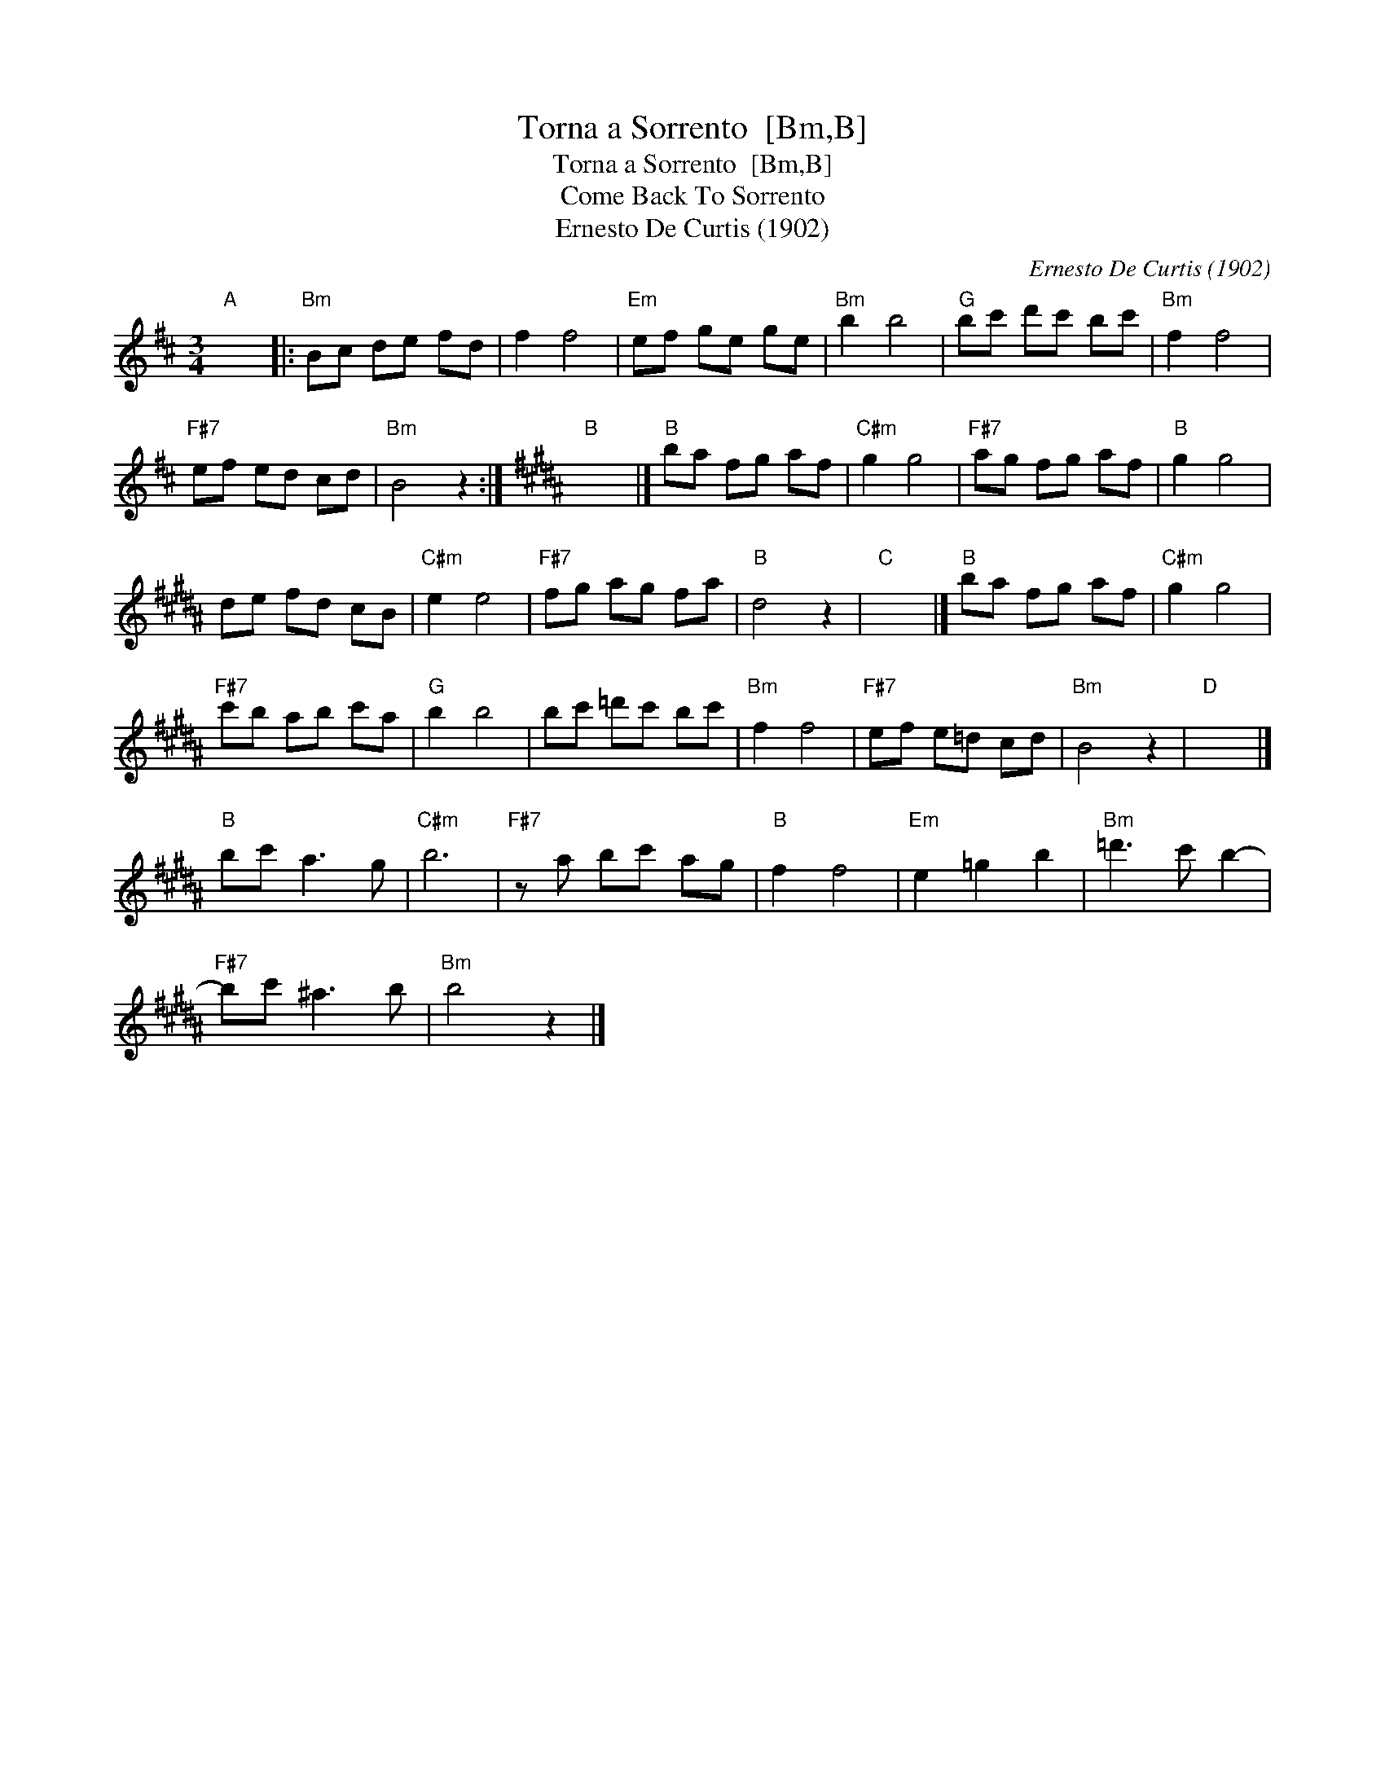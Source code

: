 X:1
T:Torna a Sorrento  [Bm,B]
T:Torna a Sorrento  [Bm,B]
T:Come Back To Sorrento
T:Ernesto De Curtis (1902)
C:Ernesto De Curtis (1902)
L:1/8
M:3/4
K:Bmin
V:1 treble 
V:1
"A" x6 |:"Bm" Bc de fd | f2 f4 |"Em" ef ge ge |"Bm" b2 b4 |"G" bc' d'c' bc' |"Bm" f2 f4 | %7
"F#7" ef ed cd |"Bm" B4 z2 :|[K:B]"B" x6 |]"B" ba fg af |"C#m" g2 g4 |"F#7" ag fg af |"B" g2 g4 | %14
 de fd cB |"C#m" e2 e4 |"F#7" fg ag fa |"B" d4 z2 |"C" x6 |]"B" ba fg af |"C#m" g2 g4 | %21
"F#7" c'b ab c'a |"G" b2 b4 | bc' =d'c' bc' |"Bm" f2 f4 |"F#7" ef e=d cd |"Bm" B4 z2 |"D" x6 |] %28
"B" bc' a3 g |"C#m" b6 |"F#7" z a bc' ag |"B" f2 f4 |"Em" e2 =g2 b2 |"Bm" =d'3 c' b2- | %34
"F#7" bc' ^a3 b |"Bm" b4 z2 |] %36

